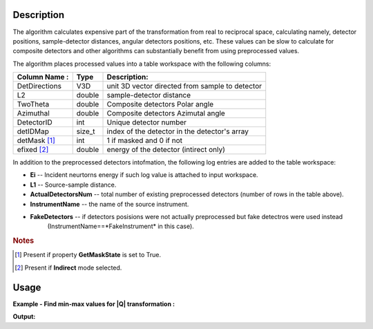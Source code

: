 .. algorithm::

.. summary::

.. relatedalgorithms::

.. properties::

Description
-----------

The algorithm calculates expensive part of the transformation from real to reciprocal space, calculating namely,
detector positions, sample-detector distances, angular detectors positions, etc. These values can be slow to calculate
for composite detectors and other algorithms can substantially benefit from using preprocessed values.

The algorithm places processed values into a table workspace with the following columns:

+---------------+--------+------------------------------------------------------+
| Column Name : |  Type  |  Description:                                        |
+===============+========+======================================================+
| DetDirections |  V3D   | unit 3D vector directed from sample to detector      |
+---------------+--------+------------------------------------------------------+
| L2            | double | sample-detector distance                             |
+---------------+--------+------------------------------------------------------+
| TwoTheta      | double | Composite detectors Polar angle                      |
+---------------+--------+------------------------------------------------------+
| Azimuthal     | double | Composite detectors Azimutal angle                   |
+---------------+--------+------------------------------------------------------+
| DetectorID    | int    | Unique detector number                               |
+---------------+--------+------------------------------------------------------+
| detIDMap      | size_t | index of the detector in the detector's array        |
+---------------+--------+------------------------------------------------------+
| detMask [#f1]_| int    |  1 if masked and 0 if not                            |
+---------------+--------+------------------------------------------------------+
| efixed [#f2]_ | double |  energy of the detector (intirect only)              |
+---------------+--------+------------------------------------------------------+

In addition to the preprocessed detectors intofmation, the following log entries are added to the table workspace:

-  **Ei** -- Incident neurtorns energy if such log value is attached to input workspace.
-  **L1** -- Source-sample distance.
-  **ActualDetectorsNum** -- total number of existing preprocessed detectors (number of rows in the table above).
-  **InstrumentName** -- the name of the source instrument.
-  **FakeDetectors** -- if detectors posisions were not actually preprocessed but fake detectros were used instead
    (InstrumentName==*FakeInstrument* in this case).


.. rubric:: Notes

.. [#f1] Present if property **GetMaskState** is set to True.
.. [#f2] Present if **Indirect** mode selected.


Usage
-----

**Example - Find min-max values for |Q| transformation :**

.. testcode:: ExPreprocessDetectoresToMD

    # Simulates Load of a workspace with all necessary parameters #################
    detWS = CreateSimulationWorkspace(Instrument='MAR',BinParams=[-50,5,50],UnitX='DeltaE')
    AddSampleLog(detWS,LogName='Ei',LogText='52.',LogType='Number');
    #
    preprDetWS = PreprocessDetectorsToMD(InputWorkspace=detWS,GetMaskState=1,GetEFixed=1)
    # Look at sample results:
    print("The resulting table has the following columns:")
    print(preprDetWS.keys())
    print("The number of rows in the workspace is :  {}".format(len(preprDetWS.column('L2'))))
    polar = preprDetWS.column('TwoTheta')
    print("The polar angle for detector N {0} is {1:5f} rad".format(10,polar[10]))
    print("The table workspace logs (properties) are currently not available from python")


.. testcleanup:: ExPreprocessDetectoresToMD

   DeleteWorkspace(detWS)
   DeleteWorkspace(preprDetWS)

**Output:**

.. testoutput:: ExPreprocessDetectoresToMD

   The resulting table has the following columns:
   ['DetDirections', 'L2', 'TwoTheta', 'Azimuthal', 'DetectorID', 'detIDMap', 'spec2detMap', 'detMask', 'eFixed', 'DIFA', 'DIFC', 'TZERO']
   The number of rows in the workspace is :  918
   The polar angle for detector N 10 is 0.314159 rad
   The table workspace logs (properties) are currently not available from python



.. categories::

.. sourcelink::
